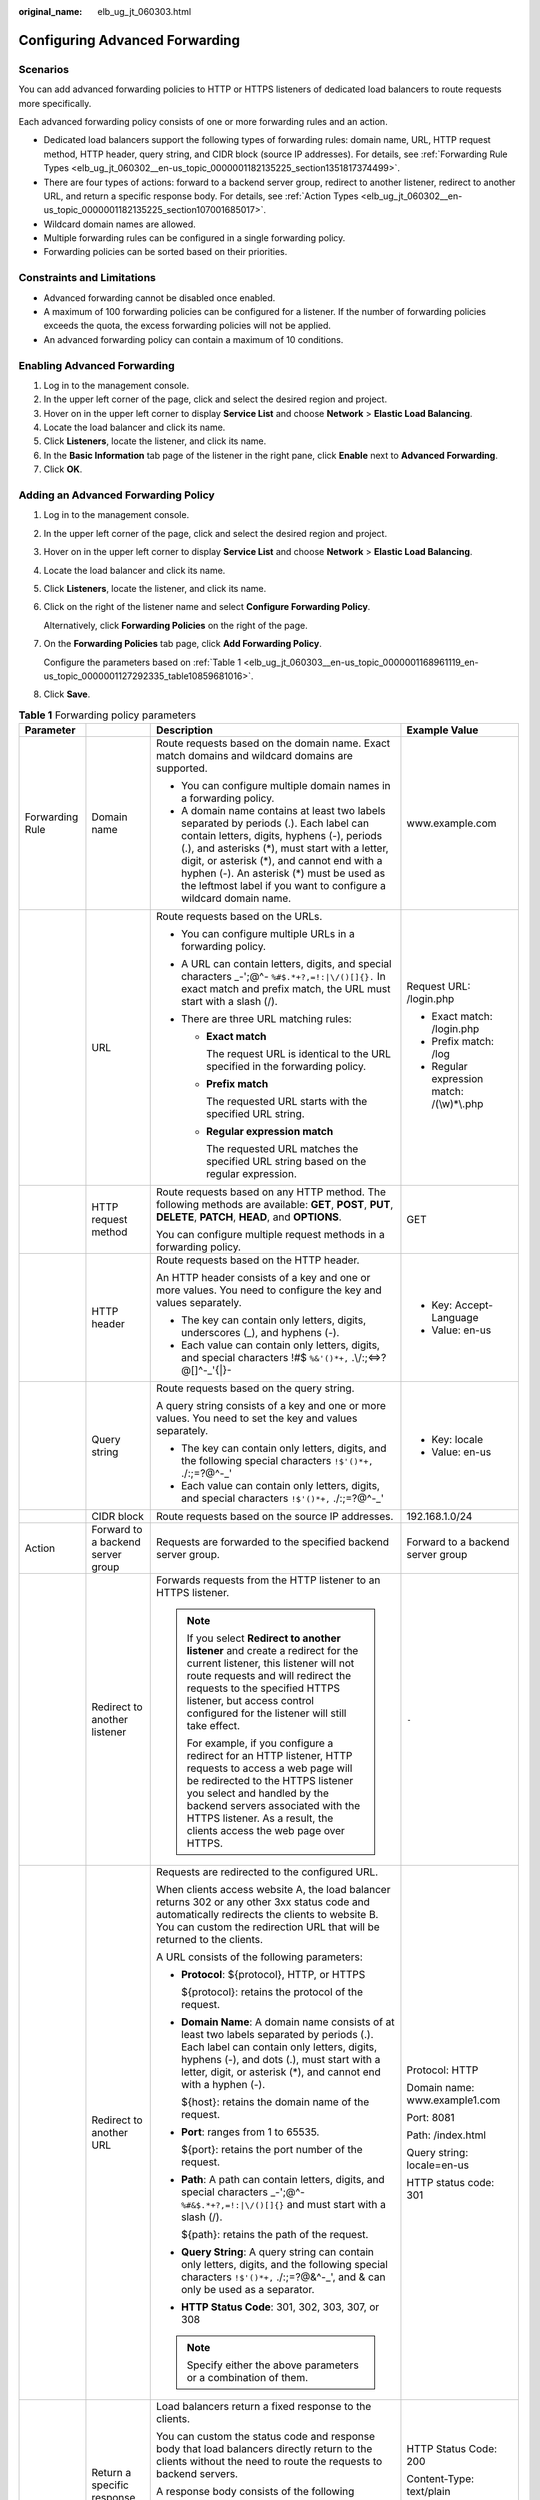 :original_name: elb_ug_jt_060303.html

.. _elb_ug_jt_060303:

Configuring Advanced Forwarding
===============================

Scenarios
---------

You can add advanced forwarding policies to HTTP or HTTPS listeners of dedicated load balancers to route requests more specifically.

Each advanced forwarding policy consists of one or more forwarding rules and an action.

-  Dedicated load balancers support the following types of forwarding rules: domain name, URL, HTTP request method, HTTP header, query string, and CIDR block (source IP addresses). For details, see :ref:`Forwarding Rule Types <elb_ug_jt_060302__en-us_topic_0000001182135225_section1351817374499>`.
-  There are four types of actions: forward to a backend server group, redirect to another listener, redirect to another URL, and return a specific response body. For details, see :ref:`Action Types <elb_ug_jt_060302__en-us_topic_0000001182135225_section107001685017>`.
-  Wildcard domain names are allowed.
-  Multiple forwarding rules can be configured in a single forwarding policy.
-  Forwarding policies can be sorted based on their priorities.

Constraints and Limitations
---------------------------

-  Advanced forwarding cannot be disabled once enabled.
-  A maximum of 100 forwarding policies can be configured for a listener. If the number of forwarding policies exceeds the quota, the excess forwarding policies will not be applied.
-  An advanced forwarding policy can contain a maximum of 10 conditions.

Enabling Advanced Forwarding
----------------------------

#. Log in to the management console.
#. In the upper left corner of the page, click |image1| and select the desired region and project.
#. Hover on |image2| in the upper left corner to display **Service List** and choose **Network** > **Elastic Load Balancing**.
#. Locate the load balancer and click its name.
#. Click **Listeners**, locate the listener, and click its name.
#. In the **Basic Information** tab page of the listener in the right pane, click **Enable** next to **Advanced Forwarding**.
#. Click **OK**.

Adding an Advanced Forwarding Policy
------------------------------------

#. Log in to the management console.

#. In the upper left corner of the page, click |image3| and select the desired region and project.

#. Hover on |image4| in the upper left corner to display **Service List** and choose **Network** > **Elastic Load Balancing**.

#. Locate the load balancer and click its name.

#. Click **Listeners**, locate the listener, and click its name.

#. Click |image5| on the right of the listener name and select **Configure Forwarding Policy**.

   Alternatively, click **Forwarding Policies** on the right of the page.

#. On the **Forwarding Policies** tab page, click **Add Forwarding Policy**.

   Configure the parameters based on :ref:`Table 1 <elb_ug_jt_060303__en-us_topic_0000001168961119_en-us_topic_0000001127292335_table10859681016>`.

#. Click **Save**.

.. _elb_ug_jt_060303__en-us_topic_0000001168961119_en-us_topic_0000001127292335_table10859681016:

.. table:: **Table 1** Forwarding policy parameters

   +-----------------+-----------------------------------+------------------------------------------------------------------------------------------------------------------------------------------------------------------------------------------------------------------------------------------------------------------------------------------------------------------------------------------------------+----------------------------------------------------+
   | Parameter       |                                   | Description                                                                                                                                                                                                                                                                                                                                          | Example Value                                      |
   +=================+===================================+======================================================================================================================================================================================================================================================================================================================================================+====================================================+
   | Forwarding Rule | Domain name                       | Route requests based on the domain name. Exact match domains and wildcard domains are supported.                                                                                                                                                                                                                                                     | www.example.com                                    |
   |                 |                                   |                                                                                                                                                                                                                                                                                                                                                      |                                                    |
   |                 |                                   | -  You can configure multiple domain names in a forwarding policy.                                                                                                                                                                                                                                                                                   |                                                    |
   |                 |                                   | -  A domain name contains at least two labels separated by periods (.). Each label can contain letters, digits, hyphens (-), periods (.), and asterisks (*), must start with a letter, digit, or asterisk (*), and cannot end with a hyphen (-). An asterisk (*) must be used as the leftmost label if you want to configure a wildcard domain name. |                                                    |
   +-----------------+-----------------------------------+------------------------------------------------------------------------------------------------------------------------------------------------------------------------------------------------------------------------------------------------------------------------------------------------------------------------------------------------------+----------------------------------------------------+
   |                 | URL                               | Route requests based on the URLs.                                                                                                                                                                                                                                                                                                                    | Request URL: /login.php                            |
   |                 |                                   |                                                                                                                                                                                                                                                                                                                                                      |                                                    |
   |                 |                                   | -  You can configure multiple URLs in a forwarding policy.                                                                                                                                                                                                                                                                                           | -  Exact match: /login.php                         |
   |                 |                                   | -  A URL can contain letters, digits, and special characters \_-';@^- ``%#$.*+?,=!:|\/()[]{}.`` In exact match and prefix match, the URL must start with a slash (/).                                                                                                                                                                                |                                                    |
   |                 |                                   | -  There are three URL matching rules:                                                                                                                                                                                                                                                                                                               | -  Prefix match: /log                              |
   |                 |                                   |                                                                                                                                                                                                                                                                                                                                                      | -  Regular expression match: /(\\w)*\\.php         |
   |                 |                                   |    -  **Exact match**                                                                                                                                                                                                                                                                                                                                |                                                    |
   |                 |                                   |                                                                                                                                                                                                                                                                                                                                                      |                                                    |
   |                 |                                   |       The request URL is identical to the URL specified in the forwarding policy.                                                                                                                                                                                                                                                                    |                                                    |
   |                 |                                   |                                                                                                                                                                                                                                                                                                                                                      |                                                    |
   |                 |                                   |    -  **Prefix match**                                                                                                                                                                                                                                                                                                                               |                                                    |
   |                 |                                   |                                                                                                                                                                                                                                                                                                                                                      |                                                    |
   |                 |                                   |       The requested URL starts with the specified URL string.                                                                                                                                                                                                                                                                                        |                                                    |
   |                 |                                   |                                                                                                                                                                                                                                                                                                                                                      |                                                    |
   |                 |                                   |    -  **Regular expression match**                                                                                                                                                                                                                                                                                                                   |                                                    |
   |                 |                                   |                                                                                                                                                                                                                                                                                                                                                      |                                                    |
   |                 |                                   |       The requested URL matches the specified URL string based on the regular expression.                                                                                                                                                                                                                                                            |                                                    |
   +-----------------+-----------------------------------+------------------------------------------------------------------------------------------------------------------------------------------------------------------------------------------------------------------------------------------------------------------------------------------------------------------------------------------------------+----------------------------------------------------+
   |                 | HTTP request method               | Route requests based on any HTTP method. The following methods are available: **GET**, **POST**, **PUT**, **DELETE**, **PATCH**, **HEAD**, and **OPTIONS**.                                                                                                                                                                                          | GET                                                |
   |                 |                                   |                                                                                                                                                                                                                                                                                                                                                      |                                                    |
   |                 |                                   | You can configure multiple request methods in a forwarding policy.                                                                                                                                                                                                                                                                                   |                                                    |
   +-----------------+-----------------------------------+------------------------------------------------------------------------------------------------------------------------------------------------------------------------------------------------------------------------------------------------------------------------------------------------------------------------------------------------------+----------------------------------------------------+
   |                 | HTTP header                       | Route requests based on the HTTP header.                                                                                                                                                                                                                                                                                                             | -  Key: Accept-Language                            |
   |                 |                                   |                                                                                                                                                                                                                                                                                                                                                      | -  Value: en-us                                    |
   |                 |                                   | An HTTP header consists of a key and one or more values. You need to configure the key and values separately.                                                                                                                                                                                                                                        |                                                    |
   |                 |                                   |                                                                                                                                                                                                                                                                                                                                                      |                                                    |
   |                 |                                   | -  The key can contain only letters, digits, underscores (_), and hyphens (-).                                                                                                                                                                                                                                                                       |                                                    |
   |                 |                                   | -  Each value can contain only letters, digits, and special characters !#$ ``%&'()*+,`` .\\/:;<=>?@[]^-_'{|}-                                                                                                                                                                                                                                        |                                                    |
   +-----------------+-----------------------------------+------------------------------------------------------------------------------------------------------------------------------------------------------------------------------------------------------------------------------------------------------------------------------------------------------------------------------------------------------+----------------------------------------------------+
   |                 | Query string                      | Route requests based on the query string.                                                                                                                                                                                                                                                                                                            | -  Key: locale                                     |
   |                 |                                   |                                                                                                                                                                                                                                                                                                                                                      | -  Value: en-us                                    |
   |                 |                                   | A query string consists of a key and one or more values. You need to set the key and values separately.                                                                                                                                                                                                                                              |                                                    |
   |                 |                                   |                                                                                                                                                                                                                                                                                                                                                      |                                                    |
   |                 |                                   | -  The key can contain only letters, digits, and the following special characters ``!$'()*+,`` ./:;=?@^-_'                                                                                                                                                                                                                                           |                                                    |
   |                 |                                   | -  Each value can contain only letters, digits, and special characters ``!$'()*+,`` ./:;=?@^-_'                                                                                                                                                                                                                                                      |                                                    |
   +-----------------+-----------------------------------+------------------------------------------------------------------------------------------------------------------------------------------------------------------------------------------------------------------------------------------------------------------------------------------------------------------------------------------------------+----------------------------------------------------+
   |                 | CIDR block                        | Route requests based on the source IP addresses.                                                                                                                                                                                                                                                                                                     | 192.168.1.0/24                                     |
   +-----------------+-----------------------------------+------------------------------------------------------------------------------------------------------------------------------------------------------------------------------------------------------------------------------------------------------------------------------------------------------------------------------------------------------+----------------------------------------------------+
   | Action          | Forward to a backend server group | Requests are forwarded to the specified backend server group.                                                                                                                                                                                                                                                                                        | Forward to a backend server group                  |
   +-----------------+-----------------------------------+------------------------------------------------------------------------------------------------------------------------------------------------------------------------------------------------------------------------------------------------------------------------------------------------------------------------------------------------------+----------------------------------------------------+
   |                 | Redirect to another listener      | Forwards requests from the HTTP listener to an HTTPS listener.                                                                                                                                                                                                                                                                                       | ``-``                                              |
   |                 |                                   |                                                                                                                                                                                                                                                                                                                                                      |                                                    |
   |                 |                                   | .. note::                                                                                                                                                                                                                                                                                                                                            |                                                    |
   |                 |                                   |                                                                                                                                                                                                                                                                                                                                                      |                                                    |
   |                 |                                   |    If you select **Redirect to another listener** and create a redirect for the current listener, this listener will not route requests and will redirect the requests to the specified HTTPS listener, but access control configured for the listener will still take effect.                                                                       |                                                    |
   |                 |                                   |                                                                                                                                                                                                                                                                                                                                                      |                                                    |
   |                 |                                   |    For example, if you configure a redirect for an HTTP listener, HTTP requests to access a web page will be redirected to the HTTPS listener you select and handled by the backend servers associated with the HTTPS listener. As a result, the clients access the web page over HTTPS.                                                             |                                                    |
   +-----------------+-----------------------------------+------------------------------------------------------------------------------------------------------------------------------------------------------------------------------------------------------------------------------------------------------------------------------------------------------------------------------------------------------+----------------------------------------------------+
   |                 | Redirect to another URL           | Requests are redirected to the configured URL.                                                                                                                                                                                                                                                                                                       | Protocol: HTTP                                     |
   |                 |                                   |                                                                                                                                                                                                                                                                                                                                                      |                                                    |
   |                 |                                   | When clients access website A, the load balancer returns 302 or any other 3xx status code and automatically redirects the clients to website B. You can custom the redirection URL that will be returned to the clients.                                                                                                                             | Domain name: www.example1.com                      |
   |                 |                                   |                                                                                                                                                                                                                                                                                                                                                      |                                                    |
   |                 |                                   | A URL consists of the following parameters:                                                                                                                                                                                                                                                                                                          | Port: 8081                                         |
   |                 |                                   |                                                                                                                                                                                                                                                                                                                                                      |                                                    |
   |                 |                                   | -  **Protocol**: ${protocol}, HTTP, or HTTPS                                                                                                                                                                                                                                                                                                         | Path: /index.html                                  |
   |                 |                                   |                                                                                                                                                                                                                                                                                                                                                      |                                                    |
   |                 |                                   |    ${protocol}: retains the protocol of the request.                                                                                                                                                                                                                                                                                                 | Query string: locale=en-us                         |
   |                 |                                   |                                                                                                                                                                                                                                                                                                                                                      |                                                    |
   |                 |                                   | -  **Domain Name**: A domain name consists of at least two labels separated by periods (.). Each label can contain only letters, digits, hyphens (-), and dots (.), must start with a letter, digit, or asterisk (*), and cannot end with a hyphen (-).                                                                                              | HTTP status code: 301                              |
   |                 |                                   |                                                                                                                                                                                                                                                                                                                                                      |                                                    |
   |                 |                                   |    ${host}: retains the domain name of the request.                                                                                                                                                                                                                                                                                                  |                                                    |
   |                 |                                   |                                                                                                                                                                                                                                                                                                                                                      |                                                    |
   |                 |                                   | -  **Port**: ranges from 1 to 65535.                                                                                                                                                                                                                                                                                                                 |                                                    |
   |                 |                                   |                                                                                                                                                                                                                                                                                                                                                      |                                                    |
   |                 |                                   |    ${port}: retains the port number of the request.                                                                                                                                                                                                                                                                                                  |                                                    |
   |                 |                                   |                                                                                                                                                                                                                                                                                                                                                      |                                                    |
   |                 |                                   | -  **Path**: A path can contain letters, digits, and special characters \_-';@^- ``%#&$.*+?,=!:|\/()[]{}`` and must start with a slash (/).                                                                                                                                                                                                          |                                                    |
   |                 |                                   |                                                                                                                                                                                                                                                                                                                                                      |                                                    |
   |                 |                                   |    ${path}: retains the path of the request.                                                                                                                                                                                                                                                                                                         |                                                    |
   |                 |                                   |                                                                                                                                                                                                                                                                                                                                                      |                                                    |
   |                 |                                   | -  **Query String**: A query string can contain only letters, digits, and the following special characters ``!$'()*+,`` ./:;=?@&^-_', and & can only be used as a separator.                                                                                                                                                                         |                                                    |
   |                 |                                   |                                                                                                                                                                                                                                                                                                                                                      |                                                    |
   |                 |                                   | -  **HTTP Status Code**: 301, 302, 303, 307, or 308                                                                                                                                                                                                                                                                                                  |                                                    |
   |                 |                                   |                                                                                                                                                                                                                                                                                                                                                      |                                                    |
   |                 |                                   | .. note::                                                                                                                                                                                                                                                                                                                                            |                                                    |
   |                 |                                   |                                                                                                                                                                                                                                                                                                                                                      |                                                    |
   |                 |                                   |    Specify either the above parameters or a combination of them.                                                                                                                                                                                                                                                                                     |                                                    |
   +-----------------+-----------------------------------+------------------------------------------------------------------------------------------------------------------------------------------------------------------------------------------------------------------------------------------------------------------------------------------------------------------------------------------------------+----------------------------------------------------+
   |                 | Return a specific response body   | Load balancers return a fixed response to the clients.                                                                                                                                                                                                                                                                                               | HTTP Status Code: 200                              |
   |                 |                                   |                                                                                                                                                                                                                                                                                                                                                      |                                                    |
   |                 |                                   | You can custom the status code and response body that load balancers directly return to the clients without the need to route the requests to backend servers.                                                                                                                                                                                       | Content-Type: text/plain                           |
   |                 |                                   |                                                                                                                                                                                                                                                                                                                                                      |                                                    |
   |                 |                                   | A response body consists of the following parameters:                                                                                                                                                                                                                                                                                                | Message Body: The server can be accessed normally. |
   |                 |                                   |                                                                                                                                                                                                                                                                                                                                                      |                                                    |
   |                 |                                   | -  **HTTP Status Code**: Only 2xx, 4xx, and 5xx status codes are supported.                                                                                                                                                                                                                                                                          |                                                    |
   |                 |                                   | -  **Content-Type**: text/plain, text/css, text/html, application/javascript, or application/json                                                                                                                                                                                                                                                    |                                                    |
   |                 |                                   | -  **Message Body**: This parameter is optional.                                                                                                                                                                                                                                                                                                     |                                                    |
   +-----------------+-----------------------------------+------------------------------------------------------------------------------------------------------------------------------------------------------------------------------------------------------------------------------------------------------------------------------------------------------------------------------------------------------+----------------------------------------------------+

Sorting Forwarding Policies
---------------------------

Multiple forwarding policies can be sorted to set their priorities.

#. Log in to the management console.

#. In the upper left corner of the page, click |image6| and select the desired region and project.

#. Hover on |image7| in the upper left corner to display **Service List** and choose **Network** > **Elastic Load Balancing**.

#. Locate the load balancer and click its name.

#. Click **Listeners**, locate the listener, and click its name.

#. Click |image8| on the right of the listener name and select **Configure Forwarding Policy**.

   Alternatively, click **Forwarding Policies** in the right pane.

#. On the **Forwarding Policies** tab page, click **Sort**.

#. Click **Up** or **Down** in the upper right corner of the forwarding policy.

#. Click **Save**.

URL Matching Examples
---------------------

:ref:`Table 2 <elb_ug_jt_060303__table39051294411>` shows how URLs configured in the forwarding policies match the URLs in the requests.

.. _elb_ug_jt_060303__table39051294411:

.. table:: **Table 2** URL matching

   +-----------------+----------------------+------------------------------+--------------------------+----------------------------+-----------------------------------+
   | Request URL     | Forwarding Policy    | URL in the Forwarding Policy | Matching Mode            | Forwarding Policy Priority | Forward to a backend server group |
   +=================+======================+==============================+==========================+============================+===================================+
   | /elb/abc.html   | Forwarding policy 01 | /elb/abc.html                | Prefix match             | 1                          | Backend server group 01           |
   +-----------------+----------------------+------------------------------+--------------------------+----------------------------+-----------------------------------+
   |                 | Forwarding policy 02 | /elb                         | Prefix match             | 2                          | Backend server group 02           |
   +-----------------+----------------------+------------------------------+--------------------------+----------------------------+-----------------------------------+
   | /exa/index.html | Forwarding policy 03 | /exa[^\\s]\*                 | Regular expression match | 3                          | Backend server group 03           |
   +-----------------+----------------------+------------------------------+--------------------------+----------------------------+-----------------------------------+
   |                 | Forwarding policy 04 | /exa/index.html              | Regular expression match | 4                          | Backend server group 04           |
   +-----------------+----------------------+------------------------------+--------------------------+----------------------------+-----------------------------------+
   | /mpl/index.html | Forwarding policy 05 | /mpl/index.html              | Exact match              | 5                          | Backend server group 05           |
   +-----------------+----------------------+------------------------------+--------------------------+----------------------------+-----------------------------------+

URLs are matched as follows:

-  When the request URL is /elb/abc.html, it matches both forwarding policy 01 and forwarding policy 02. However, the priority of forwarding policy 01 is higher than that of forwarding policy 02. Forwarding policy 01 is used, and requests are forwarded to backend server group 01.
-  When the request URL is /exa/index.html, it matches both forwarding policy 03 and forwarding policy 04. However, the priority of forwarding policy 03 is higher than that of forwarding policy 04. Forwarding policy 03 is used, and requests are forwarded to backend server group 03.
-  If the request URL is /mpl/index.html, it matches forwarding policy 05 exactly, and requests are forwarded to backend server group 05.

Modifying a Forwarding Policy
-----------------------------

#. Log in to the management console.

#. In the upper left corner of the page, click |image9| and select the desired region and project.

#. Hover on |image10| in the upper left corner to display **Service List** and choose **Network** > **Elastic Load Balancing**.

#. Locate the load balancer and click its name.

#. Click **Listeners**, locate the listener, and click its name.

#. Click |image11| on the right of the listener name and select **Configure Forwarding Policy**.

   Alternatively, click **Forwarding Policies** in the right pane.

#. On the **Forwarding Policies** tab page, select the forwarding policy you want to modify and click **Edit**.

#. Modify the parameters and click **Save**.

Deleting a Forwarding Policy
----------------------------

You can delete a forwarding policy if you no longer need it.

Deleted forwarding policies cannot be recovered.

#. Log in to the management console.

#. In the upper left corner of the page, click |image12| and select the desired region and project.

#. Hover on |image13| in the upper left corner to display **Service List** and choose **Network** > **Elastic Load Balancing**.

#. Locate the load balancer and click its name.

#. Click **Listeners**, locate the listener, and click its name.

#. Click |image14| on the right of the listener name and select **Configure Forwarding Policy**.

   Alternatively, click **Forwarding Policies** in the right pane.

#. On the **Forwarding Policies** tab page, select the forwarding policy you want to delete and click **Delete**.

#. In the displayed dialog box, click **Yes**.

.. |image1| image:: /_static/images/en-us_image_0000001747739624.png
.. |image2| image:: /_static/images/en-us_image_0000001794660485.png
.. |image3| image:: /_static/images/en-us_image_0000001747739624.png
.. |image4| image:: /_static/images/en-us_image_0000001794660485.png
.. |image5| image:: /_static/images/en-us_image_0000001747739992.png
.. |image6| image:: /_static/images/en-us_image_0000001747739624.png
.. |image7| image:: /_static/images/en-us_image_0000001794660485.png
.. |image8| image:: /_static/images/en-us_image_0000001747739984.png
.. |image9| image:: /_static/images/en-us_image_0000001747739624.png
.. |image10| image:: /_static/images/en-us_image_0000001794660485.png
.. |image11| image:: /_static/images/en-us_image_0000001747381100.png
.. |image12| image:: /_static/images/en-us_image_0000001747739624.png
.. |image13| image:: /_static/images/en-us_image_0000001794660485.png
.. |image14| image:: /_static/images/en-us_image_0000001794660837.png
